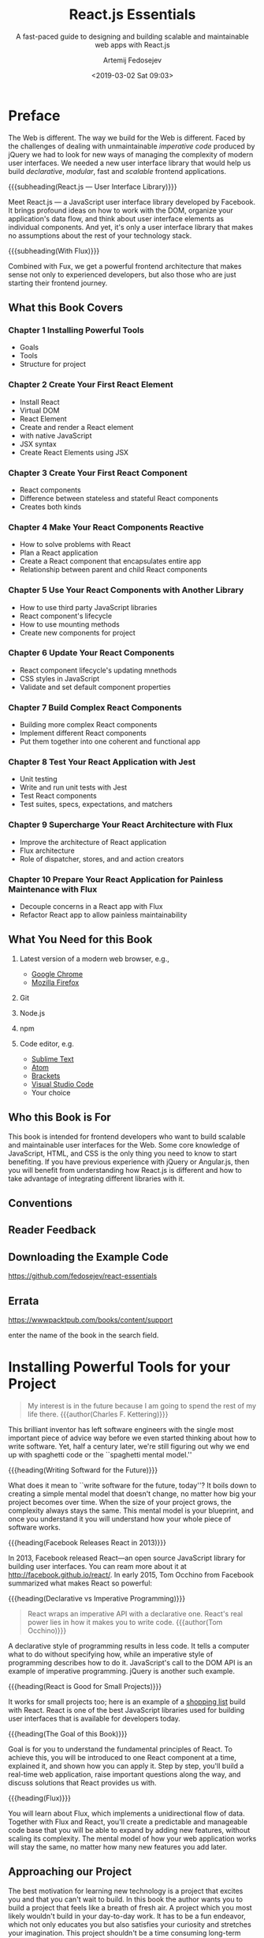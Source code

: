 # -*- mode: org; fill-column: 79; -*-

#+TITLE: React.js Essentials
#+SUBTITLE: A fast-paced guide to designing and building scalable and maintainable web apps with React.js
#+AUTHOR: Artemij Fedosejev
#+DATE: <2019-03-02 Sat 09:03>

#+TEXINFO: @insertcopying

* Preface
:PROPERTIES:
:UNNUMBERED: t
:END:

#+CINDEX:imperative code
#+CINDEX:declarative code
#+CINDEX:jQuery
#+CINDEX:modular
#+CINDEX:scalable
The Web is different.  The way we build for the Web is different.  Faced by the
challenges of dealing with unmaintainable /imperative code/ produced by jQuery
we had to look for new ways of managing the complexity of modern user
interfaces.  We needed a new user interface library that would help us build
/declarative/, /modular/, fast and /scalable/ frontend applications.

{{{subheading(React.js --- User Interface Library)}}}

#+CINDEX:user interface library
#+CINDEX:Facebook
#+CINDEX:DOM
#+CINDEX:data flow, organize
Meet React.js --- a JavaScript user interface library developed by Facebook.
It brings profound ideas on how to work with the DOM, organize your
application's data flow, and think about user interface elements as individual
components.  And yet, it's only a user interface library that makes no
assumptions about the rest of your technology stack.

{{{subheading(With Flux)}}}

#+CINDEX:Flux
#+CINDEX:frontend architecture
Combined with Fux, we get a powerful frontend architecture that makes sense not
only to experienced developers, but also those who are just starting their
frontend journey.

** What this Book Covers

*** Chapter 1 Installing Powerful Tools

- Goals
- Tools
- Structure for project

*** Chapter 2 Create Your First React Element

- Install React
- Virtual DOM
- React Element
- Create and render a React element
- with native JavaScript
- JSX syntax
- Create React Elements using JSX

*** Chapter 3 Create Your First React Component

- React components
- Difference between stateless and stateful React components
- Creates both kinds

*** Chapter 4 Make Your React Components Reactive

- How to solve problems with React
- Plan a React application
- Create a React component that encapsulates entire app
- Relationship between parent and child React components

*** Chapter 5 Use Your React Components with Another Library

- How to use third party JavaScript libraries
- React component's lifecycle
- How to use mounting methods
- Create new components for project

*** Chapter 6 Update Your React Components

- React component lifecycle's updating mnethods
- CSS styles in JavaScript
- Validate and set default component properties

*** Chapter 7 Build Complex React Components

- Building more complex React components
- Implement different React components
- Put them together into one coherent and functional app

*** Chapter 8 Test Your React Application with Jest

- Unit testing
- Write and run unit tests with Jest
- Test React components
- Test suites, specs, expectations, and matchers

*** Chapter 9 Supercharge Your React Architecture with Flux

- Improve the architecture of React application
- Flux architecture
- Role of dispatcher, stores, and and action creators

*** Chapter 10 Prepare Your React Application for Painless Maintenance with Flux

- Decouple concerns in a React app with Flux
- Refactor React app to allow painless maintainability

** What You Need for this Book

1. Latest version of a modern web browser, e.g.,
   - [[https://www.google.com/chrome/browser][Google Chrome]]
   - [[https://www.mozilla.org/en-US/firefox/new/][Mozilla Firefox]]

2. Git

3. Node.js

4. npm

5. Code editor, e.g.
   - [[http://www.sublimetext.com][Sublime Text]]
   - [[https://atom.io][Atom]]
   - [[http://brackets.io][Brackets]]
   - [[https://code.visualstudio.com][Visual Studio Code]]
   - Your choice

** Who this Book is For

This book is intended for frontend developers who want to build scalable and
maintainable user interfaces for the Web.  Some core knowledge of JavaScript,
HTML, and CSS is the only thing you need to know to start benefiting.  If you
have previous experience with jQuery or Angular.js, then you will benefit from
understanding how React.js is different and how to take advantage of
integrating different libraries with it.

** Conventions

** Reader Feedback

** Downloading the Example Code

https://github.com/fedosejev/react-essentials

** Errata

https://wwwpacktpub.com/books/content/support

enter the name of the book in the search field.

* Installing Powerful Tools for your Project

#+CINDEX:Kettering, Charles
#+BEGIN_QUOTE
My interest is in the future because I am going to spend the rest of my life
there.
{{{author(Charles F. Kettering)}}}
#+END_QUOTE

#+CINDEX:spaghetti code
#+CINDEX:mental model, spaghetti
This brilliant inventor has left software engineers with the single most
important piece of advice way before we even started thinking about how to
write software.  Yet, half a century later, we're still figuring out why we end
up with spaghetti code or the ``spaghetti mental model.''

{{{heading(Writing Softward for the Future)}}}

#+CINDEX:mental model
#+CINDEX:complexity remains the same
What does it mean to ``write software for the future, today''?  It boils down
to creating a simple mental model that doesn't change, no matter how big your
project becomes over time.  When the size of your project grows, the complexity
always stays the same.  This mental model is your blueprint, and once you
understand it you will understand how your whole piece of software works.

{{{heading(Facebook Releases React in 2013)}}}

#+CINDEX:Facebook
#+CINDEX:Occhino, Tom
In 2013, Facebook released React---an open source JavaScript library for
building user interfaces.  You can ream more about it at
http://facebook.github.io/react/.  In early 2015, Tom Occhino from Facebook
summarized what makes React so powerful:

{{{heading(Declarative vs Imperative Programming)}}}

#+BEGIN_QUOTE
React wraps an imperative API with a declarative one.  React's real power lies
in how it makes you to write code.
{{{author(Tom Occhino)}}}
#+END_QUOTE

#+CINDEX:declarative style
#+CINDEX:imperative style
#+CINDEX:DOM API
#+CINDEX:jQuery
A declarative style of programming results in less code.  It tells a computer
what to do without specifying how, while an imperative style of programming
describes how to do it.  JavaScript's call to the DOM API is an example of
imperative programming.  jQuery is another such example.

{{{heading(React is Good for Small Projects)}}}

#+CINDEX:small React project
#+CINDEX:shopping list
It works for small projects too; here is an example of a [[http://fedosejev.github.io/shopping-list-react][shopping list]] build
with React.  React is one of the best JavaScript libraries used for building
user interfaces that is available for developers today.

{{{heading(The Goal of this Book)}}}

#+CINDEX:goal
#+CINDEX:fundamental principles of React
#+CINDEX:React's fundamental principles
#+CINDEX:principles, fundamental
#+CINDEX:project, real-time web application
Goal is for you to understand the fundamental principles of React.  To achieve
this, you will be introduced to one React component at a time, explained it,
and shown how you can apply it.  Step by step, you'll build a real-time web
application, raise important questions along the way, and discuss solutions
that React provides us with.

{{{heading(Flux)}}}

#+CINDEX:Flux
#+CINDEX:mental model
You will learn about Flux, which implements a unidirectional flow of data.
Together with Flux and React, you'll create a predictable and manageable code
base that you will be able to expand by adding new features, without scaling
its complexity.  The mental model of how your web application works will stay
the same, no matter how many new features you add later.

** Approaching our Project

The best motivation for learning new technology is a project that excites you
and that you can't wait to build.  In this book the author wants you to build a
project that feels like a breath of fresh air.  A project which you most likely
wouldn't build in your day-to-day work.  It has to be a fun endeavor, which not
only educates you but also satisfies your curiosity and stretches your
imagination.  This project shouldn't be a time consuming long-term commitment
for you either.

#+CINDEX:Snapterest
#+CINDEX:project Snapterest
#+CINDEX:Twitter
#+CINDEX:Pinterest
#+CINDEX:website functionality
Enter *Snapterest*---a web application that allows you to discover and collect
public photos posted on Twitter.  Think of it as Pinterest with the only source
of pictures being Twitter.  We will implement a fully functional website with
the following core functionalities:

- Receiving and displaying tweets in real time

- Adding and removing tweets to / from a collection

- Reviewing collected tweets

- Exporting a collection of tweets as an HTML snippet that you can share


#+CINDEX:tools
When you start working on a new project, the very first thing that you do is
get your tools ready.  For this project, we will be using a number of tools.

** TODO Installing Node.js and npm
:todo:
:task: Check for Jest and Node.js compatibility currently
:end:

  #+CINDEX:Node.js, installation
- [[https://nodejs.org][Node.js]] ::

     #+CINDEX:JavaScript
     #+CINDEX:Node.js benefits
     #+CINDEX:event-driven
     #+CINDEX:non-blocking
     #+CINDEX:real-time
     is a platform that allows us to write server-side applications with a
     client-side language: JavaScript.  The real benefit of Node.js is that it
     uses an /event-driven/, /non-blocking I-O/ model, which is perfect for
     building /data-intensive/, /real-time/ applications.  It means that, with
     Node.js, we should be able to handle an incoming stream of tweets and
     process them as soon as they arrive.

     #+CINDEX:install Node.js
     #+CINDEX:Jest
     Install Node.js.  We'll be using version =v0.10.40= because, at the time
     of writing this book, that's the latest version of Node.js that Jest
     supports.

     #+CINDEX:distribution, Node.js
     #+CINDEX:installation package, Node.js
     Go to http://nodejs.org/dist/v0.10.40/ and download the installation
     package for your OS:

       #+CINDEX:OS X
     - OS X: ::

          http://nodejs.org/dist/v0.10.40/node-v0.10.40.pkg

     Run it and follow the installation steps that Node.js will prompt you with.
     Test for successful installation:
     : $ node -v
     : v0.10.40

     #+CINDEX:npm, installation
- [[http://www.npmjs.com][npm]] ::

         #+CINDEX:package manager, npm
         is a package manager that manages Node.js modules.  It is shipped with
         Node.js, so it was installed by the previous step.  To test:
         : $ npm -v
         : 1.4.28

** Installing Git

#+CINDEX:Git
#+CINDEX:install Git
#+CINDEX:getting started with Git
We'll be using Git to install Node.js modules.  Visit
https://git-scm.com/book/en/v2/Getting-Started-Installing-Git and follow the
installation instructions for your OS.

** Getting Data from the Twitter Streaming API

#+CINDEX:Twitter API
#+CINDEX:Streaming API
#+CINDEX:JSON format, tweets
The data for our React application will come from Twitter.  Twitter has the
*Streaming API* that anyone can plug into and start receiving an endless flow
of public tweets in the JSON format.

To start using the Twitter Streaming API, you'll need to perform the following
steps:

   #+CINDEX:Twitter account, create
1. Create a Twitter account.  For this, go to https://twitter.com and sign up;
   or sign in if you already have an account.

   #+CINDEX:Twitter app, create
2. Create a new Twitter App by navigating to https://apps.twitter.com and click
   on {{{key(Create New App)}}}.  You will need to fill in the *Application
   Details* form, agree with the *Developer Agreement*, and click on *Create
   your Twitter application*.  Now you should see your application's page.
   Switch to the *Keys and Access Tokens* tab.

In the *Applications Settings* section of this page, you'll find two vital
pieces of information:

   #+CINDEX:Twitter API keys
   #+CINDEX:keys, Twiter API
1. Consumer Key (API Key)

2. Consumer Secret (API Secret)


Take a note of them.

#+CINDEX:access token, Twiter API
Now generate an /access token/.  On the same page, you'll see *Your Access
Token* section that is empty.  Click on {{{key(Create my access token)}}}.  It
creates two pieces of information:

1. Access Token

2. Access Token Secret


Take a note of them too.  An access token is unique to you and you should not
share it with anyone.  Keep it private.

** Filtering Data with Snapkite Engine

#+CINDEX:filter
We need to filter the stream of data from the Twitter Streaming API into a
meaningful set of tweets that we can display and interact with.

#+CINDEX:Twitter Streaming API documentation
Recommend that you take a quick look at the [[https://dev.twitter.com/streaming][Twitter Streaming API
documentation]].  In particular take a look at the page that describes how to
[[https://dev.twitter.com/streaming/reference/post/statuses/filter][filter]] an incoming stream.  Twitter provides very few filters that we can
apply, so we need to find a way to filter that stream of data even further.

{{{heading(Snapkite Engine)}}}

#+CINDEX:Snapkite Engine
#+CINDEX:web socket connection
There is a Node.js application just for this.  It's called *Snapkite Engine*.
It connects to the Twitter Streaming API, filters it using the available
filters and according to the rules that you define, and outputs the filtered
tweets to a web socket connection.  Our React app can listen to the events on
that socket connection and process tweets as they arrive.

*** Install the Snapkite Engine

   #+CINDEX:Snapkite Engine, install
1. Clone the Snapkite Engine repository into a directory of your choice:
   : cd <dir>
   : git clone https://github.com/snapkite/snapkite-engine.git
   This should create the ~<dir>/snapkite-engine~ folder.

   #+CINDEX:Node-Gyp module
2. Now install the other node modules that ~snapkite-engine~ depends on.  One
   of them is the ~node-gyp~ module.  Also install other tools that are listed
   on [[https://github.com/TooTallNate/node-gyp#installation][node-gyp installation]].

3. Once you install them, you're ready to install the ~node-gyp~ module:
   : npm install --global node-gyp

4. Navigate to the ~<dir>/snapkite-engine~ directory to install the Node.js
   modules that Snapkite Engine depends on:
   : cd <dir>/snapkite-engine/
   : npm install

   #+CINDEX:Snapkite Engine, configure
   #+CINDEX:configure Snapkite Engine
5. Configure Snapkite Engine.  Assuming you are in the ~<dir>/snapkite-engine/~
   directory, copy the ~./example.config.json~ file to ~./config.json~ by the
   following command:
   : cp example.config.json config.json

   #+CINDEX:@file{config.json}
6. Open ~config.json~ in your editor to edit the configuration properties.

      #+CINDEX:@code{trackKeywords}
   - ~trackKeywords~ ::
        This is where we will tell what keywords we want to track.  If we want
        to track the keyword =my=, then set it as follows:
        : "trackKeywords": "my"

   #+CINDEX:Twitter Streaming API keys, access token
   #+CINDEX:keys, Twitter Streaming API
   #+CINDEX:access token, Twitter Streaming API
7. Set our Twitter Streaming API keys.  Set:
   - ~consumerKey~
   - ~consumerSecret~
   - ~accessTokenKey~
   - ~accessTokenSecret~
     #+CINDEX:Snapkite Engine documentation
     #+CINDEX:documentation, Snapkite Engine
   - other properties can be set to their defaults[fn::check out the Snapkite
     Engine [[https://github.com/snapkite/snapkite-engine][documentation]]]

   #+CINDEX:Snapkite Filter module
   #+CINDEX:Snapkite Filters, list
8. Install Snapkite Filters.  =Snapkite Filter= is a Node.js module that
   validates tweets according to a set of rules.  There are a number of
   Snapkite Filters out there, and we can use any combination of them to filter
   our stream of tweets as we like.  You can find a list of all available
   Snapkite Filters at https://github.com/snapkite/snapkite-filters.

   #+CINDEX:Snapkite Filters, used in project
   In our application, we'll use the following Snapkite Filters:

     #+CINDEX:@code{is-possibly-sensitive} Snapkite filter
   - Is Possibly Sensitive ::
        https://github.com/snapkite/snapkite-filter-is-possibly-sensitive

     #+CINDEX:@code{has-mobile-photo} Snapkite filter
   - Has Mobile Photo ::
        https://github.com/snapkite/snapkite-filter-has-mobile-photo

     #+CINDEX:@code{is-retweet} Snapkite filter
   - Is Retweet ::
        https://github.com/snapkite/snapkite-filter-is-retweet

     #+CINDEX:@code{has-text} Snapkite filter
   - Has Text ::
        https://github.com/snapkite/snapkite-filter-has-text


   #+CINDEX:install Snapkite filters
   #+CINDEX:Snapkite filters, install
   Install them.  Navigate to the ~<dir>/snapkite-engine/filters/~ directory:
   : cd <dir>/snapkite-engine/filters/
   Clone all Snapkite Filters by running these commands:
   : git clone https://github.com/snapkite/snapkite-filter-is-possibly-sensitive
   : git clone https://github.com/snapkite/snapkite-filter-has-mobile-photo
   : git clone https://github.com/snapkite/snapkite-filter-is-retweet
   : git clone https://github.com/snapkite/snapkite-filter-has-text

   #+CINDEX:Snapkite filters, configure
   #+CINDEX:configure Snapkite filters
9. Configure them.  In order to do so, you need to create a configuration file
   for each Snapkite Filter in JSON format and define some properties in it.
   Each Snapkite Filter comes with an example configuration file that we can
   duplicate and edit as needed.

   While in the ~<dir>/snapkite-engine/filters/~ directory, run the following
   commands:

   : cp snapkite-filter-is-possibly-sensitive/example.config.json
   : snapkite-filter-is-possibly-sensitive/config.json

   : cp snapkite-filter-has-mobile-photo/example.config.json
   : snapkite/snapkite-filter-has-mobile-photo/config.json

   : cp snapkite-filter-is-retweet/example.config.json
   : snapkite-filter-is-retweet/config.json

   : cp snapkite-filter-has-text/example.config.json
   : snapkite-filter-has-text/config.json

   We don't need to change any of the default settings in these ~config.json~
   files, as they are already configured to fit our purposes.

10. Tell Snapkite Engine which Snapkite Filters it should use.  Open the
    ~<dir>/snapkite-engine/config.json~ file in a text editor and look for
    this:
    : "filters" : []

    Now replace that with the following:

    #+BEGIN_SRC js :eval never
    "filters": [
        "snapkite-filter-is-possibly-sensitive",
        "snapkite-filter-has-mobile-photo",
        "snapkit-filter-is-retweet",
        "snapkite-filter-has-text"
    ]
    #+END_SRC


#+CINDEX:Snapkite Engine, test run
With that you have successfully installed Snapkite Engine with a number of
Snapkite Filters.  Now let's check if we can run it.  Navigate to
~<dir>/snapkite-engine~ and run:
: npm start


You should see no error messages.  If you do and you are not sure how to fix
them, go to https://github.com/fedosejev/react-essentias/issues, create a new
issue and copy/paste the error message that you get.

** Creating the Project Structure

#+CINDEX:project structure, create
#+CINDEX:structure organization
#+CINDEX:organization of project
#+CINDEX:architecture of project
Now create our project structure.  Organizing source files is not a simple
task.  A well-thought-out project structure organization helps us understand
the underlying architecture of our application.

#+CINDEX:root project directory
#+CINDEX:@file{snapterest} directory
Start by creating a /root project directory/ named {{{file(snapterest/)}}}
inside a directory of your choice: {{{file(<dir>/snapterest/)}}}.  Inside it
create two other directories:

  #+CINDEX:@file{source} directory
  #+CINDEX:@file{components} directory
  #+CINDEX:directories, @file{source}, @file{components}
- {{{file(<dir>/snapterest/source/)}}} ::
     store our source JavaScript files
     - {{{file(components/)}}} ::
       create this directory inside the {{{file(source/)}}} directory

  #+CINDEX:@file{build} directory
  #+CINDEX:directory, @file{build}
- {{{file(<dir>/snapterest/build/)}}} ::
     store compiled JavaScript files and an HTML file


Populate the project structure with application files.

   #+CINDEX:@file{app.js}
   #+CINDEX:application file, @file{app.js}
1. {{{file(app.js)}}} :: the main application file in the ~source/~ directory.  This file
               will be the entry point to our application.  Leave it empty for
               now.

** Creating ~package.json~

   #+CINDEX:DRY
   #+CINDEX:code reuse
- *DRY*: *Don't Repeat Yourself* ::

     One of the core principles in software development --- code reuse: The
     best code is the one that you don't need to write.  One of the goals in
     this project is to write as little code as possible.  React helps us
     achieve this goal.


#+CINDEX:declarative programming style
#+CINDEX:programming style, declarative
#+CINDEX:code reuse
When it comes to not writing code, we can apply the following strategies:

- Writing our code in a /declarative/ programming style
- Reusing the code written by someone else


#+CINDEX:jQuery
We'll be using both these techniques.  The first one is covered by React
itself.  React leaves us no choice but to write our JavaScript code in a
/declarative/ style.  This means that instead of telling our web browser how to
do what we want (like we do in jQuery), we just tell it what we want it to do
and the how part is explained by React.

#+CINDEX:npm
Node.js and npm cover the second technique.  There are over a hundred thousand
different Node.js applications available for us to use.  This means that most
likely someone has already implemented the functionality that our application
depends on.

#+CINDEX:@command{npm install}
#+CINDEX:@file{package.json}
#+CINDEX:metadata, project
#+CINDEX:project metadata
The question is how do we know from where to get all these Node.js applications
that we want to reuse.  We can install them via the ~npm install
<package-name>~ command.  In the npm context, a Node.js application is called a
*package*, and each *npm package* has a ~package.json~ file that describes the
metadata associated with that package.[fn::[[https://docs.npmjs.com/files/package.json][package.json docs]]]

#+CINDEX:package initialization
#+CINDEX:initialize a package
#+CINDEX:metadata file
#+CINDEX:@file{package.json}
#+CINDEX:@command{npm install}
Before we install our /dependency packages/, we will /initialize/ a *package*
for our own project.  Normally, ~package.json~ is only required when you want
to submit your package to the npm registry so that others can reuse your
Node.js application.  We're not going to build a Node.js application, and we're
not going to submit our project to npm.  ~package.json~ is technically only a
metadata file that the ~npm~ command understands, and as such, we can use it to
store a list of dependencies that our application requires.  Once we store a
list of dependencies in ~package.json~, we can easily install them anytime with
the ~npm install~ command; npm will figure out from where to get them
automatically.

#+CINDEX:@file{package.json} create
#+CINDEX:create @file{package.json}
How do we create the ~package.json~ file for our own application?  npm comes
with an interactive tool that asks us a bunch of questions and then, based on
our answers, creates ~package.json~ for our project.

#+CINDEX:@command{npm init}
#+CINDEX:initialize @file{package.json}
From the ~<dir>/snapterest/~ directory, run:
: npm init
Accept all the defaults.

Now we are ready to install other Node.js applications that we are going to
reuse.  An application that is built of multiple individual applications is
called /modular/ whereas individual applications are called /modules/.  This is
what we will call our Node.js dependencies from now on: *Node.js modules*
** Reusing Node.js Modules

#+CINDEX:build development process
#+CINDEX:packaging
There will be a step in our development process called /building/.  During this
step, our build script will take our source files and all our Node.js
dependency packages, and transform them into a single file that web browsers
can successfully execute.  The most important part of this building process is
called /packaging/.  But what do we need to package and why?  We're not
creating a Node.js application, but yet we're talking about reusing Node.js
modules.  Does this mean that we'll be reusing Node.js modules in a non-Node.js
application?  Is that even possible?  Yes, there is a way of doing that.

#+CINDEX:Browserify
#+CINDEX:bundling, Browserify
*Browserify* is a tool used for bundling all your dependency files together in
such a way that you can reuse Node.js modules in client-side JavaScript
applications.  You can learn more about it at [[http://browserify.org][Browserify]].

#+CINDEX:install Browserify
To install Browserify, run the following command from inside the
~<dir>/snapterest/~ directory:
: npm install --save-dev browserify

Browserify will allow us to use Node.js modules in our client-side JavaScript
applications.  It will be a part of our build process.
** Building with Gulp.js

#+CINDEX:Gulp.js
Today, any modern client-side application represents a mix of many concerns
that are addressed individually by various technologies.  Addressing each
concern individually simplifies the overall process of managing the project's
complexity.  The downside of this approach is that at some point in your
project, you need to put together all the individual parts into one coherent
application.  Developers have something called build-tools that assemble their
projects from individual modules.  This process is called the /build/ process
and, depending on the size and complexity of your project, it can take anywhere
from milliseconds to hours to build.

The Node.js ecosystem has a great tool for automating our build process,
*Gulp.js*.  You can learn more about it at [[http://gulpjs.com][Gulp]].

#+CINDEX:install Gulp.js
#+CINDEX:Gulp.js installation
Let's install it.
: npm install --save-dev gulp
: npm install --global gulp

#+CINDEX:gulpfile
#+CINDEX:@file{gulpfile.js}
What is a /gulpfile/?  It's a file where we describe our build process.  Create
~gulpfile.js~ in your ~<dir>/snapterest/~ directory and add the following
content to it:

#+BEGIN_SRC js :eval never
var gulp = require('gulp');

gulp.task('default', function() {
    console.log('I am about to learn the essentials of React.js');
});
#+END_SRC

#+CINDEX:@command{gulp} command
Now if you run the ~gulp~ command, you will see output that looks like this:

#+BEGIN_EXAMPLE
Using gulpfile ~/<dir>/snapterest/gulpfile.js
Starting 'default'...
I am about to learn the essentials of React.js
Finished 'default' after 62 us
#+END_EXAMPLE

#+CINDEX:@samp{default} task
#+CINDEX:Gulp.js build system
#+CINDEX:Browserify
By default, when you run ~gulp~, it executes a task called =default=.  You now
have a working Gulp.js build system.  Let's create a task tht will package our
source and dependency modules using Browserify.

#+CINDEX:@file{gulpfile.js}
Replace the contents of your ~gulpfile.js~ with the following code:

#+NAME:default-gulp-task
#+CAPTION:A task that will package source and dependency modules using Browserify
#+BEGIN_SRC js :eval never
var gulp = require('gulp');
var browserify = require('browserify');
var babelify = require('babelify');
var source = require('vinyl-source-stream');

gulp.task('default', function() {
    return browserify('./source/app.js')
        .transform(babelify)
        .bundle()
        .pipe(source('snapterest.js'))
        .pipe(gulp.dest('./build/'));
});
#+END_SRC

We have already installed the ~browserify~ module, so now let's install the
~babelify~ module:
: npm install --save-dev babelify

The ~babelify~ module allows us to write the JSX syntax that we'll introduce in
the next chapter.

Why do we need the ~vinyl-source-stream~ module?  It allows us to use
Browserify and Gulp together.  For more details on why this works, go to
[[https://www.npmjs.com/package/vinyl-source-stream][Vinyl-Source-Stream]].  Let's install the ~vinyl-source-stream~ dependency
module:
: npm install --save-dev vinyl-source-stream

Now we're ready to test our ~default~ task.  Run:
: gulp

The output should look something like:

#+BEGIN_EXAMPLE
Using gulpfile <dir>/snapterest/gulpfile.js
Starting 'default'...
Finished 'default' after 48 ms
#+END_EXAMPLE

The project's ~<dir>/snapterest/build/~ directory now has the ~snapterest.js~
file with some code already inside it---that's our (empty) JavaScript
application with some Node.js modules that are ready to run in a web browser.
** Creating a Web Page

All that is left to do is to create the ~index.html~ file with a link to our
~snapterest.js~ script.  Create the ~index.html~ file in the
~<dir>/snapterest/build/~ directory.  Add the following HTML markup to it:

#+BEGIN_SRC html :eval never
<!doctype html>
<html lang="en">
  <head>
    <meta charset="utf-8" />
    <meta http-equiv="x-ua-compatible" content="ie-edge, chrome=1" />
    <title>Snapterest</title>
    <link rel="stylesheet" href="https://maxcdn.bootstrapcdn.com/bootstrap/3.3.5/css/bootstrap.min.css">
  </head>
  <body>
    <div id="react-application">
      I am about to learn the essentials of React.js.
    </div>
    <script src="./snapterest.js"></script>
  </body>
</html>
#+END_SRC

Open ~<dir>/snapterest/build/index.html~ in a web browser.  You should see the
following text: ``I am about to learn the esesntials of React.js.''
** Summary

- We learned why we should use React to build user interfaces for modern web
  applications.

- We discussed the project that we'll be building in this book.

- We installed all the right tools

- We created the project's structure.

* Create Your First React Element

* Create Your First React Component

* Make Your React Component Reactive

* Use Your React Components With Another Library

* Update Your React Components

* Build Complex React Components

* Test Your React Application With Jest

* Supercharge Your React Architecture With Flux

* Prepare Your React Application for Painless Maintenance with Flux

* Listings
:PROPERTIES:
:APPENDIX: t
:END:
#+TEXINFO:@listoffloats Listing

* INDEX
  :PROPERTIES:
  :INDEX:    cp
  :END:
* COPYING
  :PROPERTIES:
  :COPYING:  t
  :END:
  {{{TITLE}}} by {{{AUTHOR}}}
  \copy 2015 Packt Publishing
* MACROS                                                           :noexport:
#+MACRO:heading @@texinfo:@heading @@$1
#+MACRO:subheading @@texinfo:@subheading @@$1
#+MACRO:author @@texinfo:@author @@$1
#+MACRO:key @@texinfo:@key{@@$1@@texinfo:}@@
#+MACRO:file @@texinfo:@file{@@$1@@texinfo:}@@
#+MACRO:command @@texinfo:@command{@@$1@@texinfo:}@@
#+MACRO:samp @@texinfo:@samp{@@$1@@texinfo:}@@
* EXPORT SETTINGS                                                  :noexport:
#+TEXINFO_CLASS: info
#+TEXINFO_HEADER:
#+TEXINFO_POST_HEADER:
#+TEXINFO_DIR_CATEGORY: React
#+TEXINFO_DIR_TITLE: React.js Essentials
#+TEXINFO_DIR_DESC:Fast-paced guide to designing web apps with React.js
